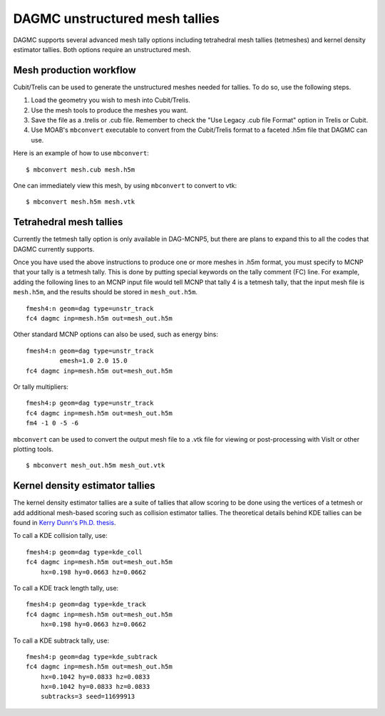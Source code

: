 DAGMC unstructured mesh tallies
===============================

DAGMC supports several advanced mesh tally options including tetrahedral mesh
tallies (tetmeshes) and kernel density estimator tallies. Both options require
an unstructured mesh.

Mesh production workflow
~~~~~~~~~~~~~~~~~~~~~~~~

Cubit/Trelis can be used to generate the unstructured meshes needed for tallies.
To do so, use the following steps.

1.  Load the geometry you wish to mesh into Cubit/Trelis.
2.  Use the mesh tools to produce the meshes you want.
3.  Save the file as a .trelis or .cub file. Remember to check the "Use Legacy .cub file Format" option in Trelis or Cubit.
4.  Use MOAB's ``mbconvert`` executable to convert from the Cubit/Trelis format
    to a faceted .h5m file that DAGMC can use.

Here is an example of how to use ``mbconvert``:
::

    $ mbconvert mesh.cub mesh.h5m

One can immediately view this mesh, by using ``mbconvert`` to convert to vtk:
::
    $ mbconvert mesh.h5m mesh.vtk

Tetrahedral mesh tallies
~~~~~~~~~~~~~~~~~~~~~~~~

Currently the tetmesh tally option is only available in DAG-MCNP5, but there are
plans to expand this to all the codes that DAGMC currently supports.

Once you have used the above instructions to produce one or more meshes in .h5m
format, you must specify to MCNP that your tally is a tetmesh tally. This is
done by putting special keywords on the tally comment (FC) line. For example,
adding the following lines to an MCNP input file would tell MCNP that tally 4 is
a tetmesh tally, that the input mesh file is ``mesh.h5m``, and the results
should be stored in ``mesh_out.h5m``.
::

    fmesh4:n geom=dag type=unstr_track
    fc4 dagmc inp=mesh.h5m out=mesh_out.h5m

Other standard MCNP options can also be used, such as energy bins:
::

    fmesh4:n geom=dag type=unstr_track
             emesh=1.0 2.0 15.0
    fc4 dagmc inp=mesh.h5m out=mesh_out.h5m

Or tally multipliers:
::

    fmesh4:p geom=dag type=unstr_track
    fc4 dagmc inp=mesh.h5m out=mesh_out.h5m
    fm4 -1 0 -5 -6

``mbconvert`` can be used to convert the output mesh file to a .vtk file for
viewing or post-processing with VisIt or other plotting tools.
::

    $ mbconvert mesh_out.h5m mesh_out.vtk

Kernel density estimator tallies
~~~~~~~~~~~~~~~~~~~~~~~~~~~~~~~~

The kernel density estimator tallies are a suite of tallies that allow scoring
to be done using the vertices of a tetmesh or add additional mesh-based scoring
such as collision estimator tallies. The theoretical details behind KDE tallies
can be found in `Kerry Dunn's Ph.D. thesis
<http://digital.library.wisc.edu/1711.dl/OXDMBPODZJERF8A>`_.

To call a KDE collision tally, use:
::

    fmesh4:p geom=dag type=kde_coll
    fc4 dagmc inp=mesh.h5m out=mesh_out.h5m
        hx=0.198 hy=0.0663 hz=0.0662

To call a KDE track length tally, use:
::

    fmesh4:p geom=dag type=kde_track
    fc4 dagmc inp=mesh.h5m out=mesh_out.h5m
        hx=0.198 hy=0.0663 hz=0.0662

To call a KDE subtrack tally, use:
::

    fmesh4:p geom=dag type=kde_subtrack
    fc4 dagmc inp=mesh.h5m out=mesh_out.h5m
        hx=0.1042 hy=0.0833 hz=0.0833
        hx=0.1042 hy=0.0833 hz=0.0833
        subtracks=3 seed=11699913
